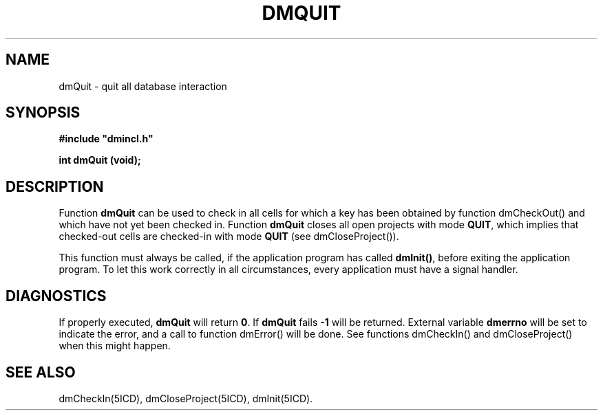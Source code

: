 .TH DMQUIT 5ICD "DMI User's Manual"
.SH NAME
dmQuit - quit all database interaction
.SH SYNOPSIS
.nf
\fB
#include "dmincl.h"

int dmQuit (void);
\fP
.fi
.SH DESCRIPTION
Function
.B dmQuit
can be used to check in all cells
for which a key has been obtained by function dmCheckOut()
and which have not yet been checked in.
Function \fBdmQuit\fP closes all open projects with mode \fBQUIT\fP,
which implies that checked-out cells are checked-in with mode \fBQUIT\fP
(see dmCloseProject()).
.PP
This function must always be called,
if the application program has called \fBdmInit()\fP,
before exiting the application program.
To let this work correctly in all circumstances,
every application must have a signal handler.
.SH DIAGNOSTICS
If properly executed,
.B dmQuit
will return \fB0\fP.
If
.B dmQuit
fails \fB-1\fP will be returned.
External variable
.B dmerrno
will be set to indicate the error,
and a call to function dmError() will be done.
See functions dmCheckIn() and dmCloseProject() when this might happen.
.SH SEE ALSO
dmCheckIn(5ICD),
dmCloseProject(5ICD),
dmInit(5ICD).
